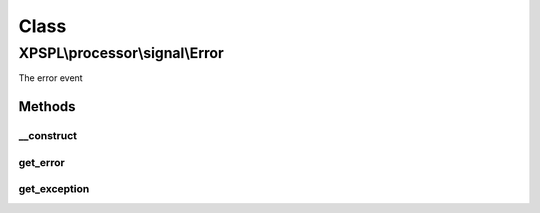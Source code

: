 .. processor/signal/error.php generated using docpx on 01/30/13 08:17pm


Class
*****

XPSPL\\processor\\signal\\Error
===============================

The error event

Methods
-------

__construct
+++++++++++

.. function:: __construct()


    Constructs a new signal.

    :param string: Error message.
    :param object|null: Exception object if exists

    :rtype: void 



get_error
+++++++++

.. function:: get_error()


    Returns the error message.

    :rtype: string 



get_exception
+++++++++++++

.. function:: get_exception()


    Returns the exception, if set.

    :rtype: object|null 



